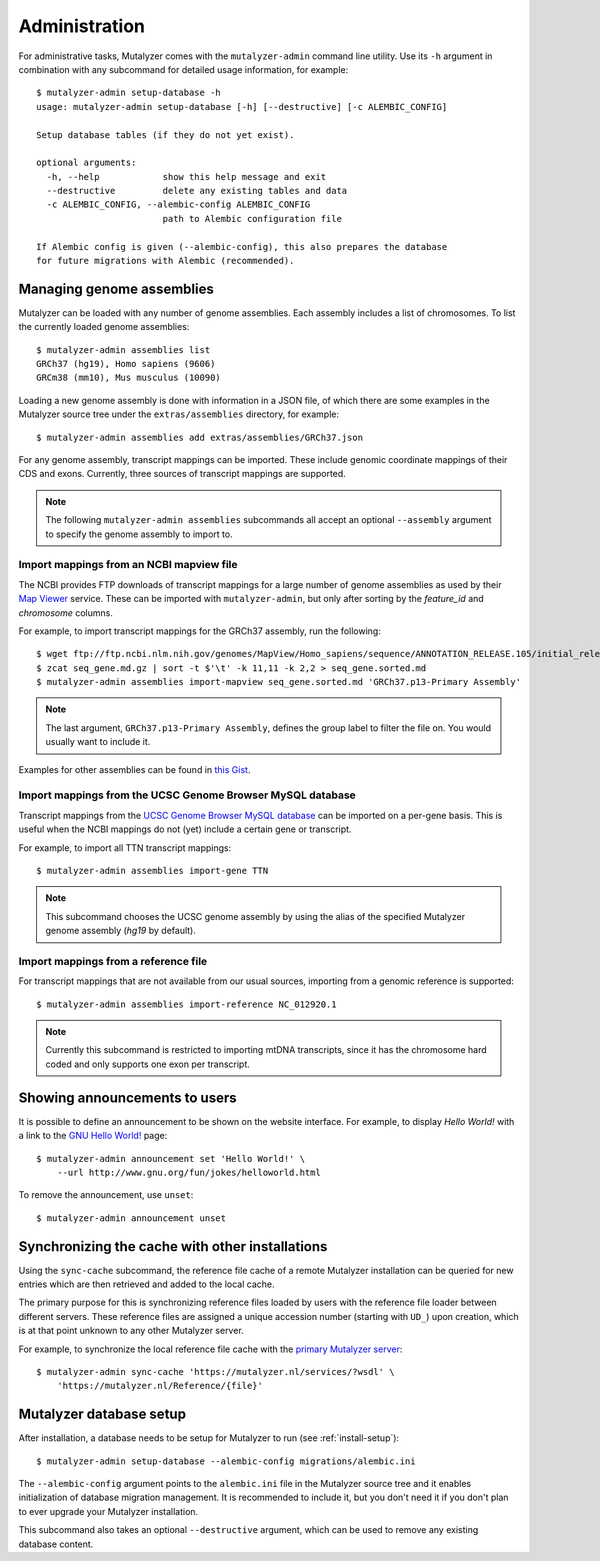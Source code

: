 .. highlight:: none

.. _admin:

Administration
==============

For administrative tasks, Mutalyzer comes with the ``mutalyzer-admin`` command
line utility. Use its ``-h`` argument in combination with any subcommand for
detailed usage information, for example::

    $ mutalyzer-admin setup-database -h
    usage: mutalyzer-admin setup-database [-h] [--destructive] [-c ALEMBIC_CONFIG]

    Setup database tables (if they do not yet exist).

    optional arguments:
      -h, --help            show this help message and exit
      --destructive         delete any existing tables and data
      -c ALEMBIC_CONFIG, --alembic-config ALEMBIC_CONFIG
                            path to Alembic configuration file

    If Alembic config is given (--alembic-config), this also prepares the database
    for future migrations with Alembic (recommended).


Managing genome assemblies
--------------------------

Mutalyzer can be loaded with any number of genome assemblies. Each assembly
includes a list of chromosomes. To list the currently loaded genome
assemblies::

    $ mutalyzer-admin assemblies list
    GRCh37 (hg19), Homo sapiens (9606)
    GRCm38 (mm10), Mus musculus (10090)

Loading a new genome assembly is done with information in a JSON file, of
which there are some examples in the Mutalyzer source tree under the
``extras/assemblies`` directory, for example::

    $ mutalyzer-admin assemblies add extras/assemblies/GRCh37.json

For any genome assembly, transcript mappings can be imported. These include
genomic coordinate mappings of their CDS and exons. Currently, three sources
of transcript mappings are supported.

.. note:: The following ``mutalyzer-admin assemblies`` subcommands all accept
          an optional ``--assembly`` argument to specify the genome assembly
          to import to.


Import mappings from an NCBI mapview file
^^^^^^^^^^^^^^^^^^^^^^^^^^^^^^^^^^^^^^^^^

The NCBI provides FTP downloads of transcript mappings for a large number of
genome assemblies as used by their `Map Viewer
<http://www.ncbi.nlm.nih.gov/mapview/>`_ service. These can be imported with
``mutalyzer-admin``, but only after sorting by the *feature_id* and
*chromosome* columns.

For example, to import transcript mappings for the GRCh37 assembly, run the
following::

    $ wget ftp://ftp.ncbi.nlm.nih.gov/genomes/MapView/Homo_sapiens/sequence/ANNOTATION_RELEASE.105/initial_release/seq_gene.md.gz
    $ zcat seq_gene.md.gz | sort -t $'\t' -k 11,11 -k 2,2 > seq_gene.sorted.md
    $ mutalyzer-admin assemblies import-mapview seq_gene.sorted.md 'GRCh37.p13-Primary Assembly'

.. note:: The last argument, ``GRCh37.p13-Primary Assembly``, defines the group
          label to filter the file on. You would usually want to include it.

Examples for other assemblies can be found in `this Gist
<https://gist.github.com/martijnvermaat/ce84945d05b4e42d3584>`_.


Import mappings from the UCSC Genome Browser MySQL database
^^^^^^^^^^^^^^^^^^^^^^^^^^^^^^^^^^^^^^^^^^^^^^^^^^^^^^^^^^^

Transcript mappings from the `UCSC Genome Browser MySQL database
<https://genome.ucsc.edu/goldenPath/help/mysql.html>`_ can be imported on a
per-gene basis. This is useful when the NCBI mappings do not (yet) include a
certain gene or transcript.

For example, to import all TTN transcript mappings::

    $ mutalyzer-admin assemblies import-gene TTN

.. note:: This subcommand chooses the UCSC genome assembly by using the alias
          of the specified Mutalyzer genome assembly (`hg19` by default).


Import mappings from a reference file
^^^^^^^^^^^^^^^^^^^^^^^^^^^^^^^^^^^^^

For transcript mappings that are not available from our usual sources,
importing from a genomic reference is supported::

    $ mutalyzer-admin assemblies import-reference NC_012920.1

.. note:: Currently this subcommand is restricted to importing mtDNA
          transcripts, since it has the chromosome hard coded and only
          supports one exon per transcript.


Showing announcements to users
------------------------------

It is possible to define an announcement to be shown on the website
interface. For example, to display *Hello World!* with a link to the `GNU
Hello World! <http://www.gnu.org/fun/jokes/helloworld.html>`_ page::

    $ mutalyzer-admin announcement set 'Hello World!' \
        --url http://www.gnu.org/fun/jokes/helloworld.html

To remove the announcement, use ``unset``::

    $ mutalyzer-admin announcement unset


Synchronizing the cache with other installations
------------------------------------------------

Using the ``sync-cache`` subcommand, the reference file cache of a remote
Mutalyzer installation can be queried for new entries which are then retrieved
and added to the local cache.

The primary purpose for this is synchronizing reference files loaded by users
with the reference file loader between different servers. These reference
files are assigned a unique accession number (starting with ``UD_``) upon
creation, which is at that point unknown to any other Mutalyzer server.

For example, to synchronize the local reference file cache with the `primary
Mutalyzer server <https://mutalyzer.nl/>`_::

    $ mutalyzer-admin sync-cache 'https://mutalyzer.nl/services/?wsdl' \
        'https://mutalyzer.nl/Reference/{file}'


Mutalyzer database setup
------------------------

After installation, a database needs to be setup for Mutalyzer to run (see
:ref:`install-setup`)::

    $ mutalyzer-admin setup-database --alembic-config migrations/alembic.ini

The ``--alembic-config`` argument points to the ``alembic.ini`` file in the
Mutalyzer source tree and it enables initialization of database migration
management. It is recommended to include it, but you don't need it if you
don't plan to ever upgrade your Mutalyzer installation.

This subcommand also takes an optional ``--destructive`` argument, which can
be used to remove any existing database content.
